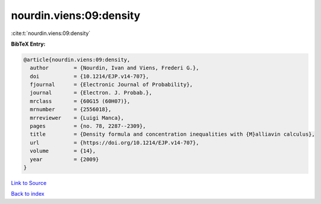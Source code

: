 nourdin.viens:09:density
========================

:cite:t:`nourdin.viens:09:density`

**BibTeX Entry:**

.. code-block:: bibtex

   @article{nourdin.viens:09:density,
     author        = {Nourdin, Ivan and Viens, Frederi G.},
     doi           = {10.1214/EJP.v14-707},
     fjournal      = {Electronic Journal of Probability},
     journal       = {Electron. J. Probab.},
     mrclass       = {60G15 (60H07)},
     mrnumber      = {2556018},
     mrreviewer    = {Luigi Manca},
     pages         = {no. 78, 2287--2309},
     title         = {Density formula and concentration inequalities with {M}alliavin calculus},
     url           = {https://doi.org/10.1214/EJP.v14-707},
     volume        = {14},
     year          = {2009}
   }

`Link to Source <https://doi.org/10.1214/EJP.v14-707},>`_


`Back to index <../By-Cite-Keys.html>`_
